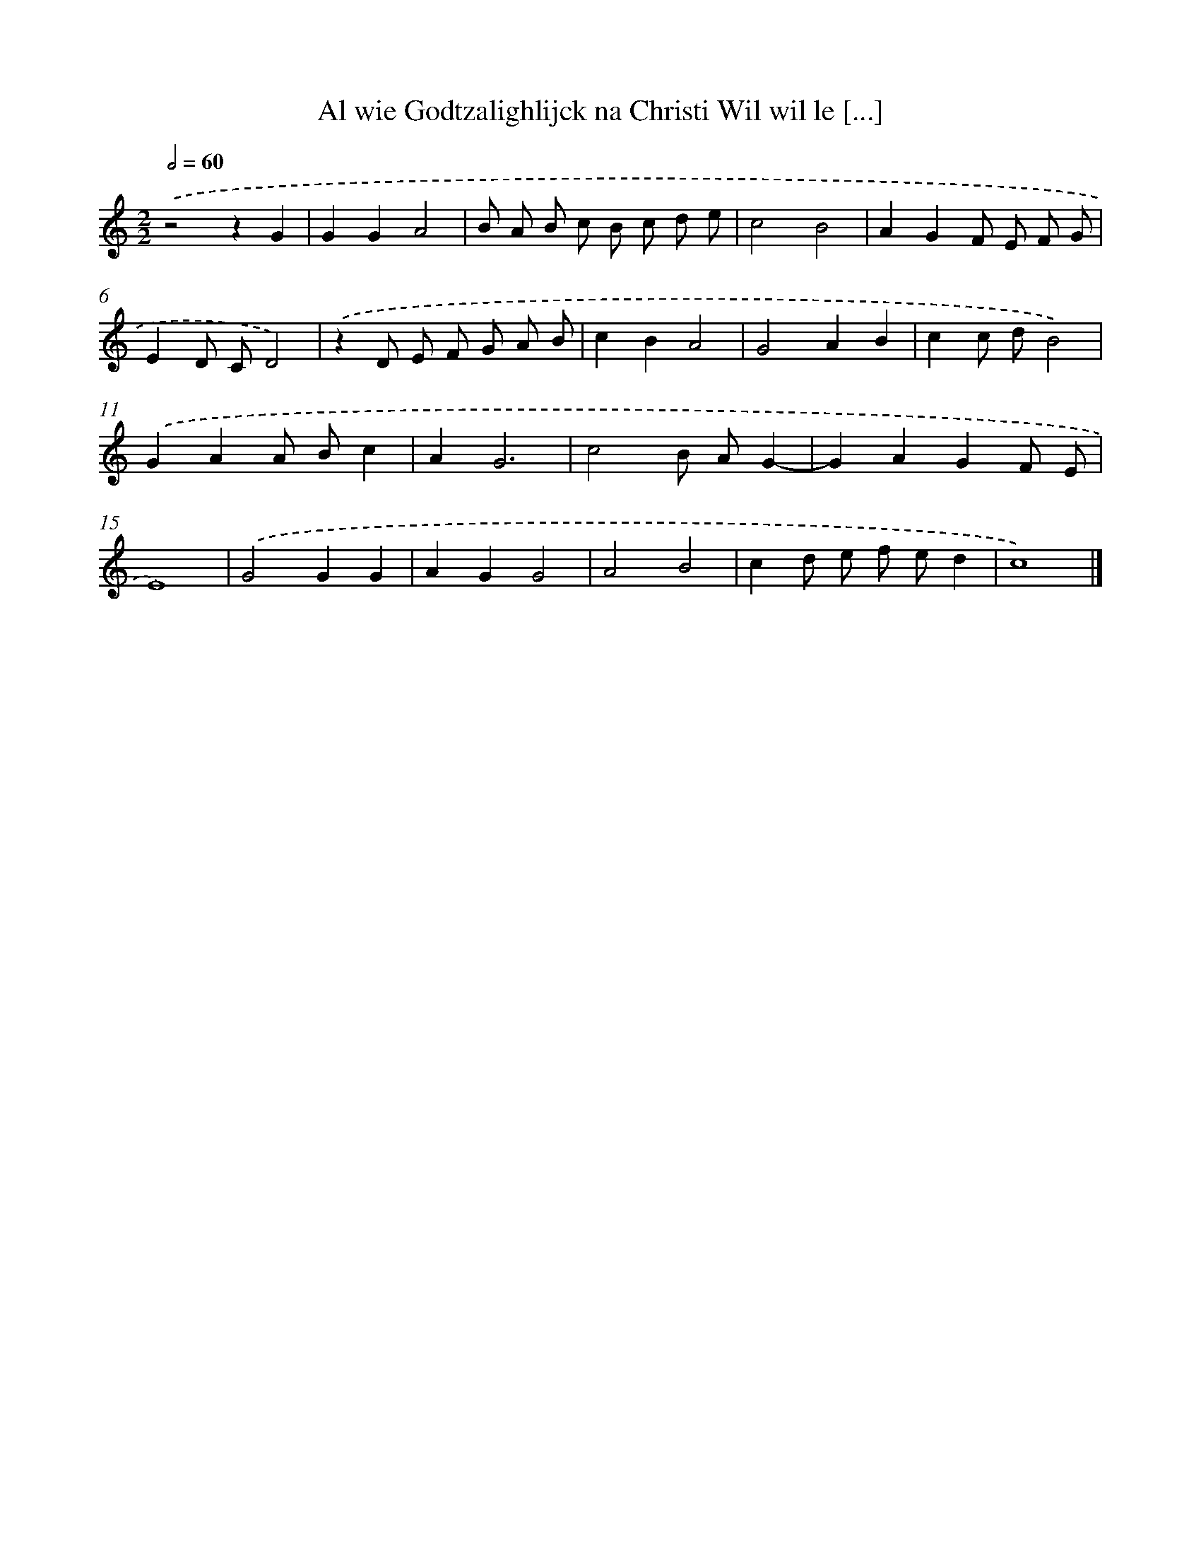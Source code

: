 X: 29
T: Al wie Godtzalighlijck na Christi Wil wil le [...]
%%abc-version 2.0
%%abcx-abcm2ps-target-version 5.9.1 (29 Sep 2008)
%%abc-creator hum2abc beta
%%abcx-conversion-date 2018/11/01 14:35:29
%%humdrum-veritas 4266155536
%%humdrum-veritas-data 82249303
%%continueall 1
%%barnumbers 0
L: 1/8
M: 2/2
Q: 1/2=60
K: C clef=treble
.('z4z2G2 |
G2G2A4 |
B A B c B c d e |
c4B4 |
A2G2F E F G |
E2D CD4) |
.('z2D E F G A B |
c2B2A4 |
G4A2B2 |
c2c dB4) |
.('G2A2A Bc2 |
A2G6 |
c4B AG2- |
G2A2G2F E |
E8) |
.('G4G2G2 |
A2G2G4 |
A4B4 |
c2d e f ed2 |
c8) |]
